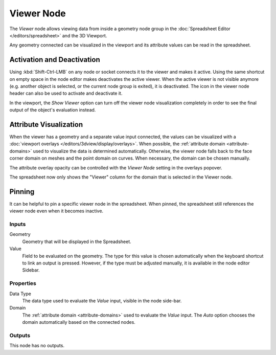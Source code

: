 .. index:: Geometry Nodes; Viewer
.. _bpy.types.GeometryNodeViewer:

***********
Viewer Node
***********

.. figure:: /images/node-types_GeometryNodeViewer.webp
   :align: right
   :alt: The Viewer node.

The *Viewer* node allows viewing data from inside a geometry node group in the
:doc:`Spreadsheet Editor </editors/spreadsheet>` and the 3D Viewport.

Any geometry connected can be visualized in the viewport and its attribute values
can be read in the spreadsheet. 


Activation and Deactivation
---------------------------

Using :kbd:`Shift-Ctrl-LMB` on any node or socket connects it to the viewer and makes it active.
Using the same shortcut on empty space in the node editor makes deactivates the active viewer.
When the active viewer is not visible anymore (e.g. another object is selected, or the current
node group is exited), it is deactivated. The icon in the viewer node header can also be used
to activate and deactivate it.

.. _bpy.types.SpaceView3D.show_viewer:

In the viewport, the *Show Viewer* option can turn off the viewer node visualization completely
in order to see the final output of the object's evaluation instead.

Attribute Visualization
-----------------------

When the viewer has a geometry and a separate value input connected, the values can be visualized
with a :doc:`viewport overlays </editors/3dview/display/overlays>`. When possible, the
:ref:`attribute domain <attribute-domains>` used to visualize the data is determined automatically.
Otherwise, the viewer node falls back to the face corner domain on meshes and the point domain
on curves. When necessary, the domain can be chosen manually.

.. _bpy.types.View3DOverlay.show_viewer_attribute:
.. _bpy.types.View3DOverlay.viewer_attribute_opacity:

The attribute overlay opacity can be controlled with the *Viewer Node* setting in the overlays popover.

The spreadsheet now only shows the "Viewer" column for the domain that is selected in the Viewer node.

Pinning
-------

It can be helpful to pin a specific viewer node in the spreadsheet. When pinned, the spreadsheet
still references the viewer node even when it becomes inactive.


Inputs
======

Geometry
   Geometry that will be displayed in the Spreadsheet.

Value
   Field to be evaluated on the geometry.
   The type for this value is chosen automatically when the keyboard shortcut to link
   an output is pressed. However, if the type must be adjusted manually,
   it is available in the node editor Sidebar.


Properties
==========

Data Type
   The data type used to evaluate the *Value* input, visible in the node side-bar.

Domain
   The :ref:`attribute domain <attribute-domains>` used to evaluate the *Value* input.
   The *Auto* option chooses the domain automatically based on the connected nodes.


Outputs
=======

This node has no outputs.
